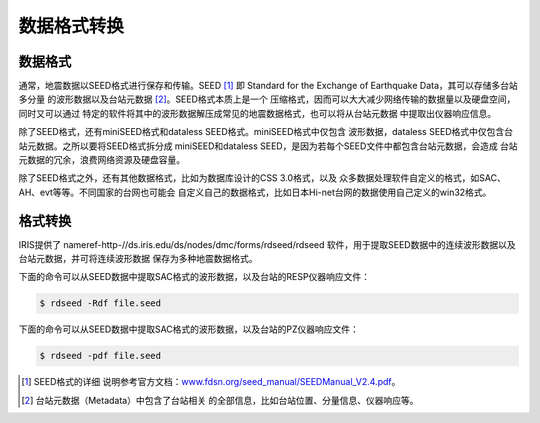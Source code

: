 数据格式转换
============

数据格式
--------

通常，地震数据以SEED格式进行保存和传输。SEED [1]_ 即 Standard for the
Exchange of Earthquake Data，其可以存储多台站多分量
的波形数据以及台站元数据 [2]_。SEED格式本质上是一个
压缩格式，因而可以大大减少网络传输的数据量以及硬盘空间，同时又可以通过
特定的软件将其中的波形数据解压成常见的地震数据格式，也可以将从台站元数据
中提取出仪器响应信息。

除了SEED格式，还有miniSEED格式和dataless SEED格式。miniSEED格式中仅包含
波形数据，dataless SEED格式中仅包含台站元数据。之所以要将SEED格式拆分成
miniSEED和dataless SEED，是因为若每个SEED文件中都包含台站元数据，会造成
台站元数据的冗余，浪费网络资源及硬盘容量。

除了SEED格式之外，还有其他数据格式，比如为数据库设计的CSS 3.0格式，以及
众多数据处理软件自定义的格式，如SAC、AH、evt等等。不同国家的台网也可能会
自定义自己的数据格式，比如日本Hi-net台网的数据使用自己定义的win32格式。

格式转换
--------

IRIS提供了 nameref-http-//ds.iris.edu/ds/nodes/dmc/forms/rdseed/rdseed
软件，用于提取SEED数据中的连续波形数据以及台站元数据，并可将连续波形数据
保存为多种地震数据格式。

下面的命令可以从SEED数据中提取SAC格式的波形数据，以及台站的RESP仪器响应文件：

.. code:: console

    $ rdseed -Rdf file.seed

下面的命令可以从SEED数据中提取SAC格式的波形数据，以及台站的PZ仪器响应文件：

.. code:: console

    $ rdseed -pdf file.seed

.. [1]
   SEED格式的详细
   说明参考官方文档：\ \ `www.fdsn.org/seed_manual/SEEDManual_V2.4.pdf <www.fdsn.org/seed_manual/SEEDManual_V2.4.pdf>`__\ \ 。

.. [2]
   台站元数据（Metadata）中包含了台站相关
   的全部信息，比如台站位置、分量信息、仪器响应等。
